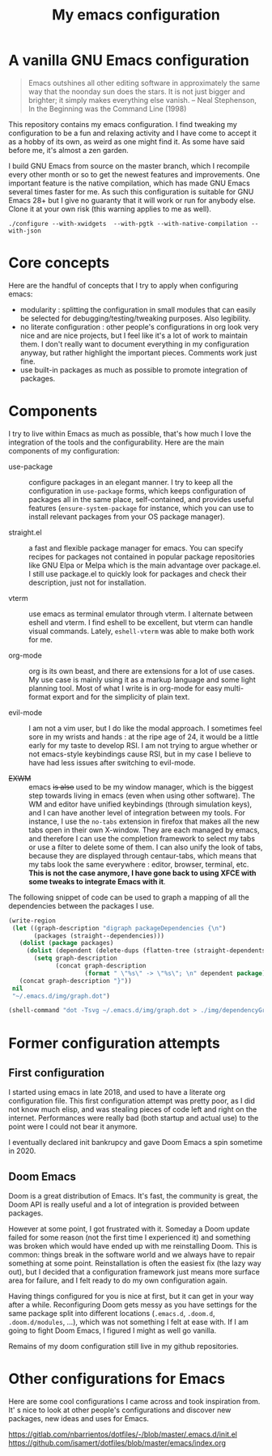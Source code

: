 #+TITLE: My emacs configuration

* A vanilla GNU Emacs configuration

[[https://github.com/lucasgruss/dotfiles/blob/main/emacs/.emacs.d/img/vanilla.jpeg]]

#+begin_quote
Emacs outshines all other editing software in approximately the same way that
the noonday sun does the stars. It is not just bigger and brighter; it simply
makes everything else vanish. – Neal Stephenson, In the Beginning was the
Command Line (1998)
#+end_quote

This repository contains my emacs configuration. I find tweaking my
configuration to be a fun and relaxing activity and I have come to accept it as
a hobby of its own, as weird as one might find it. As some have said before me,
it's almost a zen garden.

I build GNU Emacs from source on the master branch, which I recompile every
other month or so to get the newest features and improvements. One important
feature is the native compilation, which has made GNU Emacs several times faster
for me. As such this configuration is suitable for GNU Emacs 28+ but I give no
guaranty that it will work or run for anybody else. Clone it at your own risk
(this warning applies to me as well).

#+begin_src shell
./configure --with-xwidgets  --with-pgtk --with-native-compilation --with-json
#+end_src

* Core concepts

Here are the handful of concepts that I try to apply when configuring emacs:
- modularity : splitting the configuration in small modules that can easily
  be selected for debugging/testing/tweaking purposes. Also legibility.
- no literate configuration : other people's configurations in org look very
  nice and are nice projects, but I feel like it's a lot of work to maintain
  them. I don't really want to document everything in my configuration
  anyway, but rather highlight the important pieces. Comments work just
  fine.
- use built-in packages as much as possible to promote integration of
  packages.

* Components

  I try to live within Emacs as much as possible, that's how much I love the
  integration of the tools and the configurability.  Here are the main
  components of my configuration:

  - use-package :: configure packages in an elegant manner. I try to keep all
    the configuration in ~use-package~ forms, which keeps configuration of
    packages all in the same place, self-contained, and provides useful features
    (~ensure-system-package~ for instance, which you can use to install relevant
    packages from your OS package manager).
    
  - straight.el :: a fast and flexible package manager for emacs. You can
    specify recipes for packages not contained in popular package repositories
    like GNU Elpa or Melpa which is the main advantage over package.el. I still
    use package.el to quickly look for packages and check their description,
    just not for installation.

  - vterm :: use emacs as terminal emulator through vterm. I alternate between
    eshell and vterm. I find eshell to be excellent, but vterm can handle visual
    commands. Lately, =eshell-vterm= was able to make both work for me.

  - org-mode :: org is its own beast, and there are extensions for a lot of use
    cases. My use case is mainly using it as a markup language and some light
    planning tool. Most of what I write is in org-mode for easy multi-format
    export and for the simplicity of plain text.

  - evil-mode :: I am not a vim user, but I do like the modal approach. I
    sometimes feel sore in my wrists and hands : at the ripe age of 24, it would
    be a little early for my taste to develop RSI. I am not trying to argue
    whether or not emacs-style keybindings cause RSI, but in my case I believe
    to have had less issues after switching to evil-mode.
    
  - +EXWM+ :: emacs +is also+ used to be my window manager, which is the biggest
    step towards living in emacs (even when using other software). The WM and
    editor have unified keybindings (through simulation keys), and I can have
    another level of integration between my tools. For instance, I use the
    ~no-tabs~ extension in firefox that makes all the new tabs open in their own
    X-window. They are each managed by emacs, and therefore I can use the
    completion framework to select my tabs or use a filter to delete some of
    them. I can also unify the look of tabs, because they are displayed through
    centaur-tabs, which means that my tabs look the same everywhere : editor,
    browser, terminal, etc. *This is not the case anymore, I have gone back to
    using XFCE with some tweaks to integrate Emacs with it*.

  The following snippet of code can be used to graph a mapping of all the
  dependencies between the packages I use.

  #+begin_src emacs-lisp
    (write-region
     (let ((graph-description "digraph packageDependencies {\n")
           (packages (straight--dependencies)))
       (dolist (package packages)
         (dolist (dependent (delete-dups (flatten-tree (straight-dependents package))))
           (setq graph-description
                 (concat graph-description
                         (format " \"%s\" -> \"%s\"; \n" dependent package)))))
       (concat graph-description "}"))
     nil
     "~/.emacs.d/img/graph.dot")

    (shell-command "dot -Tsvg ~/.emacs.d/img/graph.dot > ./img/dependencyGraph.svg")
  #+end_src

* Former configuration attempts
** First configuration

   I started using emacs in late 2018, and used to have a literate org
   configuration file. This first configuration attempt was pretty poor, as I
   did not know much elisp, and was stealing pieces of code left and right on the
   internet. Performances were really bad (both startup and actual use) to the
   point were I could not bear it anymore.

   I eventually declared init bankrupcy and gave Doom Emacs a spin sometime
   in 2020.

[[https://github.com/lucasgruss/dotfiles/blob/main/emacs/.emacs.d/img/bankrupcy.jpeg]]

** Doom Emacs

   Doom is a great distribution of Emacs. It's fast, the community is great, the
   Doom API is really useful and a lot of integration is provided between
   packages.

   However at some point, I got frustrated with it. Someday a Doom update failed
   for some reason (not the first time I experienced it) and something was
   broken which would have ended up with me reinstalling Doom. This is common:
   things break in the software world and we always have to repair something at
   some point. Reinstallation is often the easiest fix (the lazy way out), but I
   decided that a configuration framework just means more surface area for
   failure, and I felt ready to do my own configuration again.

   Having things configured for you is nice at first, but it can get in your way
   after a while. Reconfiguring Doom gets messy as you have settings for the
   same package split into different locations (=.emacs.d=, =.doom.d=,
   =.doom.d/modules=, ...), which was not something I felt at ease with.  If I am
   going to fight Doom Emacs, I figured I might as well go vanilla.

   Remains of my doom configuration still live in my github repositories.
     
* Other configurations for Emacs

Here are some cool configurations I came across and took inspiration from. It' s
nice to look at other people's configurations and discover new packages, new
ideas and uses for Emacs.

https://gitlab.com/nbarrientos/dotfiles/-/blob/master/.emacs.d/init.el
https://github.com/isamert/dotfiles/blob/master/emacs/index.org
